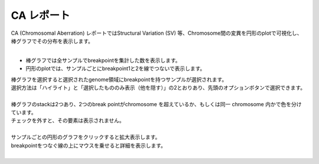 ==============
CA レポート
==============

| CA (Chromosomal Aberration) レポートではStructural Variation (SV) 等、Chromosome間の変異を円形のplotで可視化し、棒グラフでその分布を表示します。
| 

* 棒グラフでは全サンプルでbreakpointを集計した数を表示します。
* 円形のplotでは、サンプルごとにbreakpoint1と2を線でつないで表示します。

| 棒グラフを選択すると選択されたgenome領域にbreakpointを持つサンプルが選択されます。
| 選択方法は「ハイライト」と「選択したもののみ表示（他を隠す）」の2とおりあり、先頭のオプションボタンで選択できます。
|

.. image:: image/sv_operation1.PNG
  :scale: 100%


| 棒グラフのstackは2つあり、2つのbreak pointがchromosome を超えているか、もしくは同一 chromosome 内かで色を分けています。
| チェックを外すと、その要素は表示されません。
|

.. image:: image/sv_operation2.PNG
  :scale: 100%

| サンプルごとの円形のグラフをクリックすると拡大表示します。
| breakpointをつなぐ線の上にマウスを乗せると詳細を表示します。
|

.. image:: image/sv_operation3.PNG
  :scale: 100%
